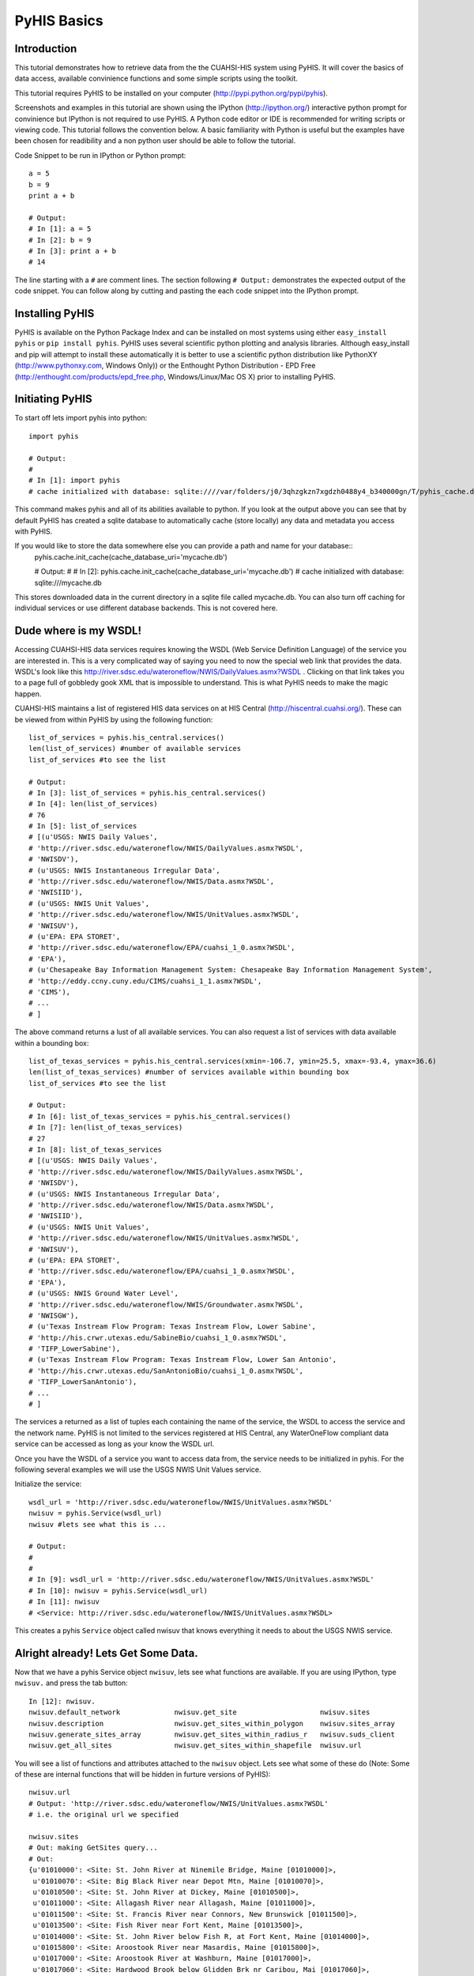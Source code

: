 .. index::
   single: tutorial, PyHIS
   single: PyHIS tutorial


************
PyHIS Basics
************

Introduction
============

This tutorial demonstrates how to retrieve data from the the CUAHSI-HIS system using PyHIS. It will
cover the basics of data access, available convinience functions and some simple scripts using the toolkit.

This tutorial requires PyHIS to be installed on your computer (http://pypi.python.org/pypi/pyhis).

Screenshots and examples in this tutorial are shown using the IPython (http://ipython.org/) interactive python
prompt for convinience but IPython is not required to use PyHIS. A Python code editor or IDE is recommended for
writing scripts or viewing code. This tutorial follows the convention below. A basic familiarity with Python is
useful but the examples have been chosen for readibility and a non python user should be able to follow the tutorial.

Code Snippet to be run in IPython or Python prompt::

  a = 5
  b = 9
  print a + b

  # Output:
  # In [1]: a = 5
  # In [2]: b = 9
  # In [3]: print a + b
  # 14

The line starting with a ``#`` are comment lines. The section following ``# Output:`` demonstrates the expected output of the code snippet.
You can follow along by cutting and pasting the each code snippet into the IPython prompt.

Installing PyHIS
================

PyHIS is available on the Python Package Index and can be installed on most systems using either ``easy_install pyhis``
or ``pip install pyhis``. PyHIS uses several scientific python plotting and analysis libraries. Although easy_install and
pip will attempt to install these automatically it is better to use a scientific python distribution like
PythonXY (http://www.pythonxy.com, Windows Only)) or the Enthought Python Distribution - EPD Free
(http://enthought.com/products/epd_free.php, Windows/Linux/Mac OS X) prior to installing PyHIS.


Initiating PyHIS
================

To start off lets import pyhis into python::

  import pyhis

  # Output:
  #
  # In [1]: import pyhis
  # cache initialized with database: sqlite:////var/folders/j0/3qhzgkzn7xgdzh0488y4_b340000gn/T/pyhis_cache.db
  
This command makes pyhis and all of its abilities available to python. If you look at the output above you can see
that by default PyHIS has created a sqlite database to automatically cache (store locally) any data and metadata
you access with PyHIS.

If you would like to store the data somewhere else you can provide a path and name for your database::
  pyhis.cache.init_cache(cache_database_uri='mycache.db')
  
  # Output:
  #
  # In [2]: pyhis.cache.init_cache(cache_database_uri='mycache.db')
  # cache initialized with database: sqlite:///mycache.db

This stores downloaded data in the current directory in a sqlite file called mycache.db.
You can also turn off caching for individual services or use different database backends. This is not covered here.

Dude where is my WSDL!
======================

Accessing CUAHSI-HIS data services requires knowing the WSDL (Web Service Definition Language)
of the service you are interested in. This is a very complicated way of saying you need to now the
special web link that provides the data. WSDL's look like this
http://river.sdsc.edu/wateroneflow/NWIS/DailyValues.asmx?WSDL . Clicking on that link takes you to a page
full of gobbledy gook XML that is impossible to understand. This is what PyHIS needs to make the magic happen.

CUAHSI-HIS maintains a list of registered HIS data services on at HIS Central (http://hiscentral.cuahsi.org/). These
can be viewed from within PyHIS by using the following function::

  list_of_services = pyhis.his_central.services()
  len(list_of_services) #number of available services 
  list_of_services #to see the list

  # Output:
  # In [3]: list_of_services = pyhis.his_central.services()
  # In [4]: len(list_of_services)
  # 76
  # In [5]: list_of_services
  # [(u'USGS: NWIS Daily Values',
  # 'http://river.sdsc.edu/wateroneflow/NWIS/DailyValues.asmx?WSDL',
  # 'NWISDV'),
  # (u'USGS: NWIS Instantaneous Irregular Data',
  # 'http://river.sdsc.edu/wateroneflow/NWIS/Data.asmx?WSDL',
  # 'NWISIID'),
  # (u'USGS: NWIS Unit Values',
  # 'http://river.sdsc.edu/wateroneflow/NWIS/UnitValues.asmx?WSDL',
  # 'NWISUV'),
  # (u'EPA: EPA STORET',
  # 'http://river.sdsc.edu/wateroneflow/EPA/cuahsi_1_0.asmx?WSDL',
  # 'EPA'),
  # (u'Chesapeake Bay Information Management System: Chesapeake Bay Information Management System',
  # 'http://eddy.ccny.cuny.edu/CIMS/cuahsi_1_1.asmx?WSDL',
  # 'CIMS'),
  # ...
  # ]
  
The above command returns a lust of all available services. You can also request a list of services with data
available within a bounding box::

  list_of_texas_services = pyhis.his_central.services(xmin=-106.7, ymin=25.5, xmax=-93.4, ymax=36.6)
  len(list_of_texas_services) #number of services available within bounding box
  list_of_services #to see the list

  # Output:
  # In [6]: list_of_texas_services = pyhis.his_central.services()
  # In [7]: len(list_of_texas_services)
  # 27
  # In [8]: list_of_texas_services
  # [(u'USGS: NWIS Daily Values',
  # 'http://river.sdsc.edu/wateroneflow/NWIS/DailyValues.asmx?WSDL',
  # 'NWISDV'),
  # (u'USGS: NWIS Instantaneous Irregular Data',
  # 'http://river.sdsc.edu/wateroneflow/NWIS/Data.asmx?WSDL',
  # 'NWISIID'),
  # (u'USGS: NWIS Unit Values',
  # 'http://river.sdsc.edu/wateroneflow/NWIS/UnitValues.asmx?WSDL',
  # 'NWISUV'),
  # (u'EPA: EPA STORET',
  # 'http://river.sdsc.edu/wateroneflow/EPA/cuahsi_1_0.asmx?WSDL',
  # 'EPA'),
  # (u'USGS: NWIS Ground Water Level',
  # 'http://river.sdsc.edu/wateroneflow/NWIS/Groundwater.asmx?WSDL',
  # 'NWISGW'),
  # (u'Texas Instream Flow Program: Texas Instream Flow, Lower Sabine',
  # 'http://his.crwr.utexas.edu/SabineBio/cuahsi_1_0.asmx?WSDL',
  # 'TIFP_LowerSabine'),
  # (u'Texas Instream Flow Program: Texas Instream Flow, Lower San Antonio',
  # 'http://his.crwr.utexas.edu/SanAntonioBio/cuahsi_1_0.asmx?WSDL',
  # 'TIFP_LowerSanAntonio'),
  # ...
  # ]

The services a returned as a list of tuples each containing the name of the service, the WSDL to access
the service and the network name. PyHIS is not limited to the services registered at HIS Central, any
WaterOneFlow compliant data service can be accessed as long as your know the WSDL url.

Once you have the WSDL of a service you want to access data from, the service needs to be initialized in pyhis.
For the following several examples we will use the USGS NWIS Unit Values service.

Initialize the service::

  wsdl_url = 'http://river.sdsc.edu/wateroneflow/NWIS/UnitValues.asmx?WSDL'
  nwisuv = pyhis.Service(wsdl_url)
  nwisuv #lets see what this is ...

  # Output:
  #
  #
  # In [9]: wsdl_url = 'http://river.sdsc.edu/wateroneflow/NWIS/UnitValues.asmx?WSDL'
  # In [10]: nwisuv = pyhis.Service(wsdl_url)
  # In [11]: nwisuv
  # <Service: http://river.sdsc.edu/wateroneflow/NWIS/UnitValues.asmx?WSDL>

This creates a pyhis ``Service`` object called nwisuv that knows everything it needs to about the USGS NWIS service.

Alright already! Lets Get Some Data.
====================================

Now that we have a pyhis Service object ``nwisuv``, lets see what functions are available. If you are using IPython,
type ``nwisuv.`` and press the tab button::

  In [12]: nwisuv.
  nwisuv.default_network             nwisuv.get_site                    nwisuv.sites
  nwisuv.description                 nwisuv.get_sites_within_polygon    nwisuv.sites_array
  nwisuv.generate_sites_array        nwisuv.get_sites_within_radius_r   nwisuv.suds_client
  nwisuv.get_all_sites               nwisuv.get_sites_within_shapefile  nwisuv.url

You will see a list of functions and attributes attached to the ``nwisuv`` object. Lets see what some of these
do (Note: Some of these are internal functions that will be hidden in furture versions of PyHIS)::

  nwisuv.url
  # Output: 'http://river.sdsc.edu/wateroneflow/NWIS/UnitValues.asmx?WSDL'
  # i.e. the original url we specified
  
  nwisuv.sites
  # Out: making GetSites query...
  # Out:
  {u'01010000': <Site: St. John River at Ninemile Bridge, Maine [01010000]>,
   u'01010070': <Site: Big Black River near Depot Mtn, Maine [01010070]>,
   u'01010500': <Site: St. John River at Dickey, Maine [01010500]>,
   u'01011000': <Site: Allagash River near Allagash, Maine [01011000]>,
   u'01011500': <Site: St. Francis River near Connors, New Brunswick [01011500]>,
   u'01013500': <Site: Fish River near Fort Kent, Maine [01013500]>,
   u'01014000': <Site: St. John River below Fish R, at Fort Kent, Maine [01014000]>,
   u'01015800': <Site: Aroostook River near Masardis, Maine [01015800]>,
   u'01017000': <Site: Aroostook River at Washburn, Maine [01017000]>,
   u'01017060': <Site: Hardwood Brook below Glidden Brk nr Caribou, Mai [01017060]>,
   u'01017290': <Site: Little Madawaska River at Caribou, Maine [01017290]>,
   ...
   }
  len(nwisuv.sites)
  # Out: 11758

Note: The first time you type ``nwisuv.sites`` pyhis has to connect to the USGS NWIS Unit Values service
and download the list of sites by making a web service request. Hence you will see a message saying
'making GetSites query'. Retrieving and parsing this data can take a few minutes for some of the larger
datasets like the USGS. The next time you use nwisuv.sites or any function that needs the list of sites,
PyHIS uses its automated local cache. so the response is immediate. This is true even if you close the
Python window and open a new prompt. PyHIS has options to force refreshing of the cache on demand.

Lets find some sites within the Austin, TX area. PyHIS has three convinience functions you can use to
narrow down the list of sites you are interested in. These are: ``get_sites_within_polygon``, ``get_sites_within_shapefile``
and ``get_sites_within_radius_r``. These do basically what you would expect from the name.

  


Lets look at one of the sites::

  nwisuv.sites['08158000']
  # Out: <Site: Colorado Rv at Austin, TX [08158000]>

This is a PyHIS ``Site`` object describing the USGS Gage 08158000 on the Colorado River at Austin TX.
Lets see what we can find out about this gage::

  mysite = nwisuv.sites['08158000']
  mysite. #hit tab
  # Out: mysite.code                mysite.latitude            mysite.network             mysite.timeseries
         mysite.dataframe           mysite.longitude           mysite.service             
         mysite.id                  mysite.name                mysite.site_info_response 

Lets look at some of these::

  mysite.name
  # Out: u'Colorado Rv at Austin, TX'
  
  mysite.code
  # Out: u'08158000'
  
  mysite.latitude
  # Out: 30.244653701782227

  mysite.longitude
  # Out: -97.69445037841797

  mysite.service
  # Out: <Service: http://river.sdsc.edu/wateroneflow/NWIS/UnitValues.asmx?WSDL>

  mysite.network
  # Out: u'NWISUV'

So the PyHIS site object has pretty much all the metadata you should need about the site you are accessing.

Yada, yada, yada... where is the actual data.
=============================================

Patience, we are there::

  mysite.timeseries
  #Out: making GetSiteInfo request for "NWISUV:08158000"...
  #Out: {00060: <TimeSeries: Discharge, cubic feet per second (2011-07-18 07:51:46 - 2011-11-15 07:51:46)>,
         00065: <TimeSeries: Gage height, feet (2011-07-18 07:51:46 - 2011-11-15 07:51:46)>}

Ah hah! This USGS gage has two available time series datasets; Discharge and Gage height. Also summarized are
the available date ranges of the data. ``00060`` and ``00065`` are the parameter codes for these timeseries. In
the background PyHIS has made a GetSiteInfo webservice request to get the data.

Note: In practice, time period and value counts are not very reliable from service to service depending on how
they have been generated by the data provider. It is better to treat them as estimates.

Lets look at some of the metadata about the discharge timeseries::

  mydischarge = mysite.timeseries['00060']
  mydischarge. #press tab
  # Out: mydischarge.begin_datetime         mydischarge.quality_control_level  mydischarge.value_count
         mydischarge.data                   mydischarge.quantity               mydischarge.variable
         mydischarge.end_datetime           mydischarge.series                 
         mydischarge.method                 mydischarge.site  

  mydischarge.value_count
  # Out: 11520

So a time
         
Lets get the discharge data for the entire time period::

  mydata = mydischarge.data
  #   --- OR ---
  # mydata = mysite.timeseries['00060'].data #i.e. You can string all the commands together. 
  #
  # Out: making timeseries request for "NWISUV:08158000:00060 (None - None)"...
         /Users/dharhas/work/pyhis/pyhis/waterml.py:128: UserWarning: Unit conversion not available for 00060: UNKNOWN [cfs]
         (variable_code, quantity, unit_code))
         /Users/dharhas/work/pyhis/pyhis/cache.py:816: UserWarning: value_count (11520) doesn't match number of values (11415) for Colorado Rv at Austin, TX:00060
         cached_timeseries.variable.code))

Data has been downloaded and placed a ``pandas`` time series object. Pandas (http://pandas.sourceforge.net/)
is a powerful Python data analysis toolkit. The data has also been cached. Next time this particular data is
requested by default only new data will be retrieved from the USGS service. Previously retrieved data will be
read from the local cache.

Lets look at the data::

  mydata
  # Out: 
  #  2011-07-18 09:00:00    126.0
  #  2011-07-18 09:15:00    126.0
  #  2011-07-18 09:30:00    139.0
  #  2011-07-18 09:45:00    216.0
  #  2011-07-18 10:00:00    372.0
  #  2011-07-18 10:15:00    553.0
  #  2011-07-18 10:30:00    714.0
  #  ...
  #  2011-11-15 08:00:00    101.0
  #  2011-11-15 08:15:00    105.0
  #  2011-11-15 08:30:00    105.0
  #  2011-11-15 08:45:00    108.0
  #  2011-11-15 09:00:00    108.0
  #  2011-11-15 09:15:00    108.0
  #  2011-11-15 09:30:00    108.0
  #  2011-11-15 09:45:00    108.0
  #  length: 11415

  mydata. #press tab
  # Out: mydata.
  #       Display all 131 possibilities? (y or n)
  #       mydata.T                  mydata.data               mydata.map                mydata.shift
  #       mydata.add                mydata.describe           mydata.max                mydata.size
  #       mydata.all                mydata.diagonal           mydata.mean               mydata.skew
  #       mydata.any                mydata.diff               mydata.median             mydata.sort
  #       mydata.append             mydata.div                mydata.merge              mydata.sort_index
  #       mydata.apply              mydata.dot                mydata.min                mydata.sortlevel
  #       mydata.applymap           mydata.drop               mydata.mul                mydata.squeeze
  #       mydata.argmax             mydata.dropna             mydata.nbytes             mydata.std
  #       mydata.argmin             mydata.dtype              mydata.ndim               mydata.strides
  #       mydata.argsort            mydata.dump               mydata.newbyteorder       mydata.sub
  #       mydata.asOf               mydata.dumps              mydata.nonzero            mydata.sum
  #       mydata.asfreq             mydata.fill               mydata.order              mydata.swapaxes
  #       mydata.asof               mydata.fillna             mydata.plot               mydata.swaplevel
  #       mydata.astype             mydata.first_valid_index  mydata.prod               mydata.take
  #       mydata.autocorr           mydata.flags              mydata.ptp                mydata.toCSV
  #       mydata.base               mydata.flat               mydata.put                mydata.toDict
  #       mydata.byteswap           mydata.flatten            mydata.quantile           mydata.toString
  #       mydata.choose             mydata.fromValue          mydata.ravel              mydata.to_csv
  #       mydata.clip               mydata.get                mydata.real               mydata.to_dict
  #       mydata.clip_lower         mydata.getfield           mydata.reindex            mydata.to_sparse
  #       mydata.clip_upper         mydata.groupby            mydata.reindex_like       mydata.tofile
  #       mydata.combine            mydata.hist               mydata.rename             mydata.tolist
  #       mydata.combineFirst       mydata.imag               mydata.repeat             mydata.tostring
  #       mydata.combine_first      mydata.index              mydata.reshape            mydata.trace
  #       mydata.compress           mydata.interpolate        mydata.resize             mydata.transpose
  #       mydata.conj               mydata.item               mydata.round              mydata.truncate
  #       mydata.conjugate          mydata.itemset            mydata.save               mydata.unstack
  #       mydata.copy               mydata.itemsize           mydata.searchsorted       mydata.valid
  #       mydata.corr               mydata.iteritems          mydata.select             mydata.values
  #       mydata.count              mydata.ix                 mydata.setasflat          mydata.var
  #       mydata.ctypes             mydata.keys               mydata.setfield           mydata.view
  #       mydata.cumprod            mydata.last_valid_index   mydata.setflags           mydata.weekday
  #       mydata.cumsum             mydata.load               mydata.shape

 
As you can see there is a pretty long List of functions available for a ``pandas`` timeseries object. Lets try
a few::

  mydata.min()
  # Out: 52.0

  mydata.max()
  # Out: 2850.0

  mydata.median()
  # Out: 548.0

  mydata.std()
  # Out: 774.01376212573985

  # or just look at all the basic stats
  mydata.describe()
  # Out: count    11415.0
         mean     872.066579063
         std      774.013762126
         min      52.0
         10%      108.0
         50%      548.0
         90%      2030.0
         max      2850.0

  mydata.cumsum()
  # Out: 2011-07-18 09:00:00    126.0
         2011-07-18 09:15:00    252.0
         2011-07-18 09:30:00    391.0
         2011-07-18 09:45:00    607.0
         2011-07-18 10:00:00    979.0
         2011-07-18 10:15:00    1532.0
         2011-07-18 10:30:00    2246.0
         ...
         2011-11-15 08:30:00    9954100.0
         2011-11-15 08:45:00    9954208.0
         2011-11-15 09:00:00    9954316.0
         2011-11-15 09:15:00    9954424.0
         2011-11-15 09:30:00    9954532.0
         2011-11-15 09:45:00    9954640.0
         length: 11415
         
  # Plot data
  mydata.plot()

  # Plot Cumulative Sum
  mydata.cumsum().plot()

  # save data to csv file
  mydata.to_csv('mydata.csv')

Getting more complicated. Lets write a script
=============================================


